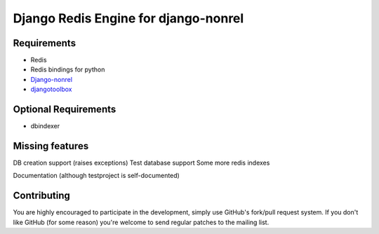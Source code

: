 =========================================
 Django Redis Engine for django-nonrel
=========================================

Requirements
============
* Redis 
* Redis bindings for python
* `Django-nonrel`_
* `djangotoolbox`_
.. _Django-nonrel: http://bitbucket.org/wkornewald/django-nonrel
.. _djangotoolbox: http://bitbucket.org/wkornedwald/djangotoolbox

Optional Requirements
============
* dbindexer

Missing features
===========
DB creation support (raises exceptions)
Test database support
Some more redis indexes 

Documentation (although testproject is self-documented)



Contributing
============
You are highly encouraged to participate in the development, simply use
GitHub's fork/pull request system.
If you don't like GitHub (for some reason) you're welcome
to send regular patches to the mailing list.
